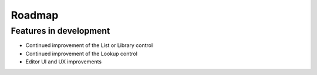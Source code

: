 Roadmap
=======================================================

Features in development
-------------------------------------------------------
- Continued improvement of the List or Library control
- Continued improvement of the Lookup control
- Editor UI and UX improvements